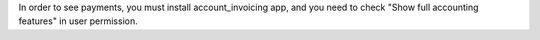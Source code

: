 In order to see payments, you must install account_invoicing app, and you need
to check "Show full accounting features" in user permission.
